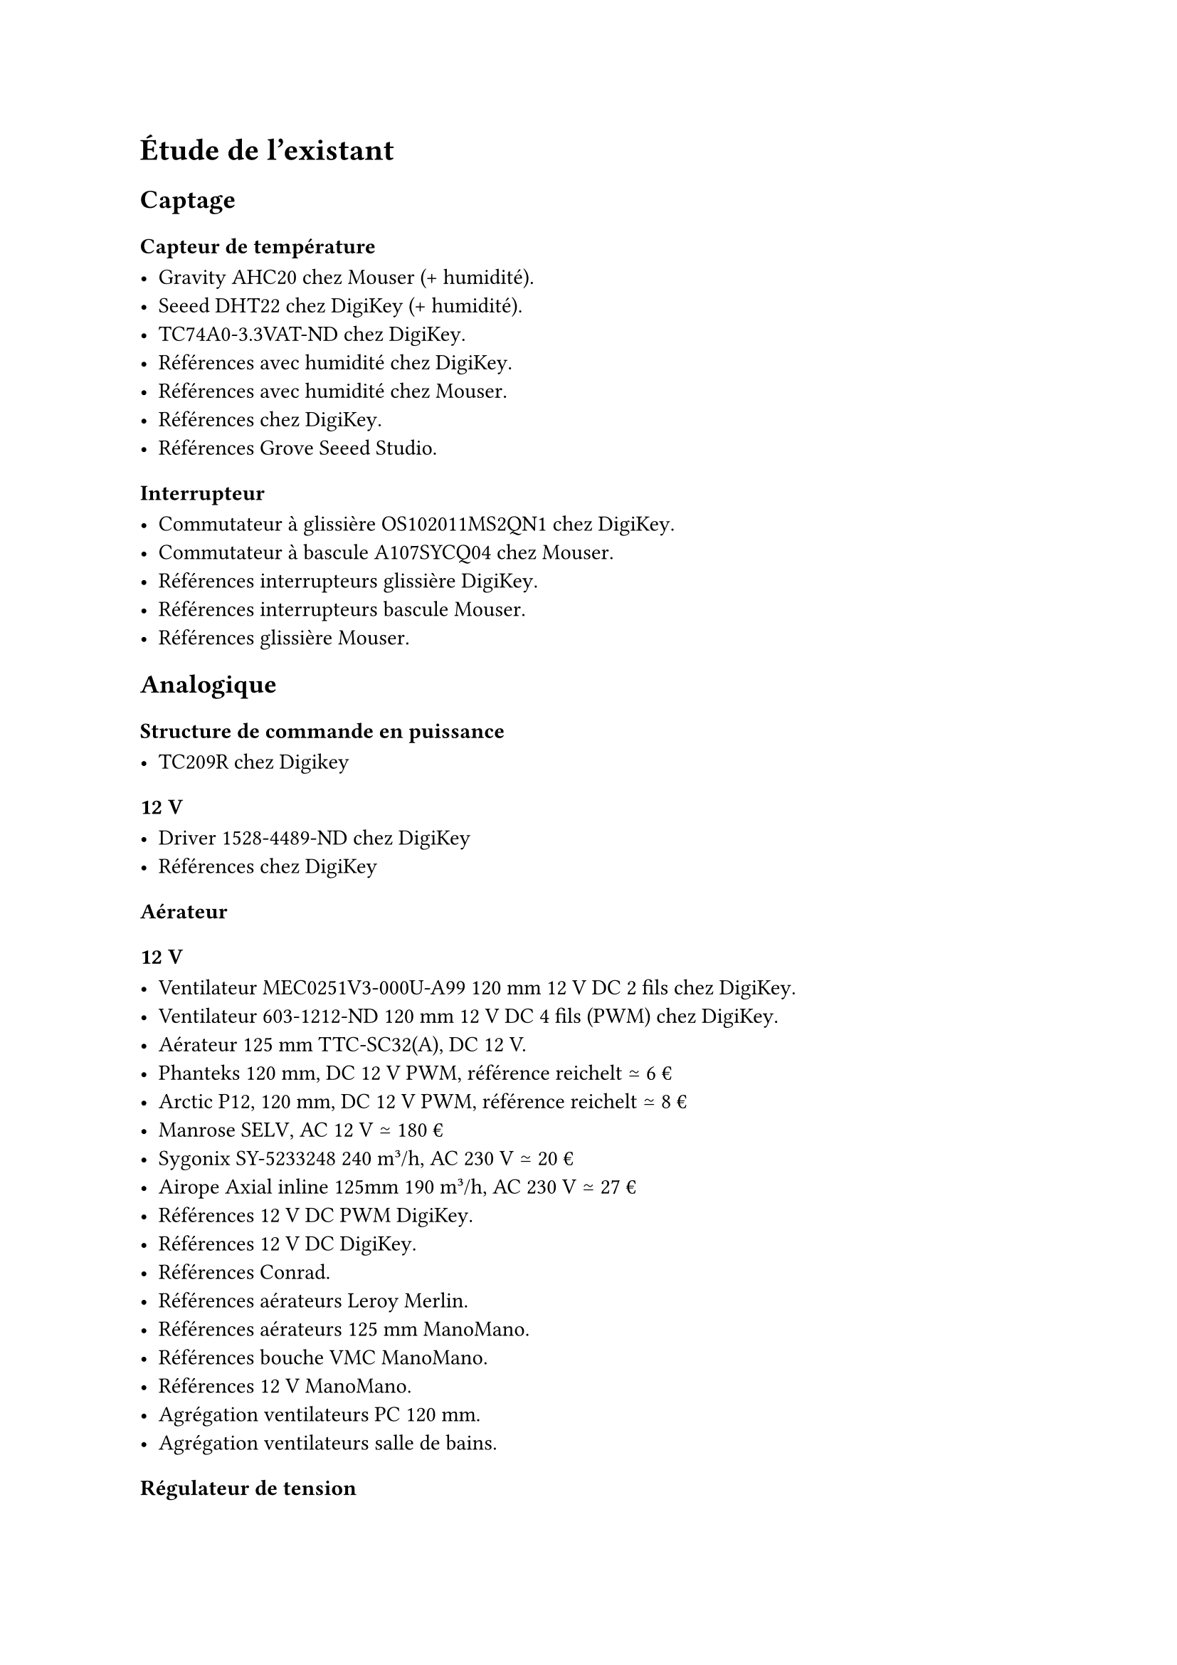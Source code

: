 = Étude de l'existant

== Captage

=== Capteur de température

- Gravity AHC20 #link(
    "https://www.mouser.fr/ProductDetail/DFRobot/SEN0528?qs=Jm2GQyTW%2FbgFUSAl1tK%252BEQ%3D%3D",
  )[chez Mouser] (+ humidité).
- Seeed DHT22 #link(
    "https://www.digikey.fr/fr/products/detail/seeed-technology-co-ltd/101020932/14552870",
  )[chez DigiKey] (+ humidité).
- TC74A0-3.3VAT-ND #link(
    "https://www.digikey.fr/fr/products/detail/microchip-technology/TC74A0-3-3VAT/442720",
  )[chez DigiKey];.
- Références avec humidité #link(
    "https://www.digikey.fr/fr/products/filter/capteurs-d-humidité/529?s=N4IgjCBcoCwdIDGUBmBDANgZwKYBoQB7KAbRAGYBWANgE4wAOEAgdkoCZywZmQ324tXgwAM7SjGogAugQAOAFyggAygoBOASwB2AcxABfAnSihkkdNnxFSIOI1osZ8pZFUad%2Bo%2BFoMhCc0tcAmJIMhEZAyigA",
  )[chez DigiKey];.
- Références avec humidité chez #link(
    "https://www.mouser.fr/c/embedded-solutions/sensor-modules/multiple-function-sensor-modules/?interface%20type=I2C~~I2C%2C%20SPI|~I2C%2C%20UART|~UART&type=Barometer%2C%20Humidity%20Sensor%20and%20Temperature%20Sensor|~CO2%2C%20Humidity%2C%20and%20Temperature%20Sensor~~CO2%2C%20Temperature%20and%20Humidity%20Sensor|~Data%20Logger%2C%20Accelerometer%2C%20Magnetometer%2C%20Humidity%2C%20Temperature%2C%20Pressure%2C%20Microphone%2C%20UV%20and%20Light%20Sensor|~Gas%2C%20Humidity%2C%20Pressure%2C%20Temperature|~Humidity%2C%20Light%2C%20Magnetic%20Flux%2C%20Temperature~~Humidity%20and%20Temperature%20Sensor|~Motion%2C%20Light%2C%20Temperature%2C%20Humidity~~Motion%2C%20Light%2C%20Temperature%2C%20Humidity%2C%20Sound&active=y&rp=embedded-solutions%2Fsensor-modules%2Fmultiple-function-sensor-modules|~Interface%20Type|~Type",
  )[Mouser];.
- Références #link(
    "https://www.digikey.fr/fr/products/filter/capteurs-de-température/sortie-analogique-et-numérique/518?s=N4IgjCBcoCwdIDGUBmBDANgZwKYBoQB7KAbRAA4AGAJkoGYYQCrqBWGOpim%2B1ru1gDYAnGHJcA7K2oxKfAlOp0wjZjzri1bGIwC6BAA4AXKCADKRgE4BLAHYBzEAF8CIqKGSR02fEVIg4MWEJEH0QY1MLGwdnAjBhcmF3JFRMXAJiSDJKUKc8oA",
  )[chez DigiKey];.
- Références #link(
    "https://www.seeedstudio.com/Grove-AHT20-I2C-Industrial-grade-temperature-and-humidity-sensor-p-4497.html",
  )[Grove] Seeed Studio.

=== Interrupteur

- Commutateur à glissière OS102011MS2QN1 chez #link(
    "https://www.digikey.fr/fr/products/detail/c-k/OS102011MS2QN1/411602",
  )[DigiKey];.
- Commutateur à bascule A107SYCQ04 #link(
    "https://www.mouser.fr/ProductDetail/TE-Connectivity-AMP/A107SYCQ04?qs=9WkjXeXHXGz78jldEjGFKg%3D%3D",
  )[chez Mouser];.
- Références interrupteurs glissière #link(
    "https://www.digikey.fr/fr/products/filter/interrupteurs-à-glissière/213?s=N4IgjCBcoGwJxVAYygMwIYBsDOBTANCAPZQDaIALGGABxwDsIhVYcATBM9ewKwgC6hAA4AXKCADKIgE4BLAHYBzEAF9CrOohApIGHAWJkQABgFqQAWjZadMgK4GSkcn34r3QA",
  )[DigiKey];.
- Références interrupteurs bascule #link(
    "https://www.mouser.fr/c/electromechanical/switches/rocker-switches/?instock=y&active=y",
  )[Mouser];.
- Références glissière #link(
    "https://www.mouser.fr/c/electromechanical/switches/slide-switches/?mounting%20style=Through%20Hole~~Through%20Hole%2C%20Right%20Angle&active=y&rp=electromechanical%2Fswitches%2Fslide-switches|~Mounting%20Style",
  )[Mouser];.

== Analogique

=== Structure de commande en puissance

- TC209R #link(
    "https://www.digikey.fr/fr/products/detail/bright-toward-industrial-co-ltd/TC209R/13556942",
  )[chez Digikey];

==== 12~V

- Driver 1528-4489-ND #link(
    "https://www.digikey.fr/fr/products/detail/adafruit-industries-llc/4489/11594498",
  )[chez DigiKey];
- Références #link(
    "https://www.digikey.fr/fr/products/filter/gestion-de-l-alimentation-pmic/contrôleurs-variateurs-moteur/744?s=N4IgjCBcoGwJxVAYygMwIYBsDOBTANCAPZQDaIALGGABxwDsIAuoQA4AuUIAyuwE4BLAHYBzEAF9C9egCZEIFJAw4CxMiBoAGAMxwArJpCEa9GhT1HwFbVu2WZ2%2BtooJCumDIqX6e6RUOEMmB62poWgTY%2BASBB2jAGzGyckDz8wmKS4DAwXtAKaFh4hCSQ5DTaQTQwlhXOmtG1-jQ1Dv6uII2ajCwgHFy8gqIShGBwdPKKykVqpSCGTJkAtHJ5ivwArqol5BYLmdV5AgAmXItgmhBJXJbsAJ6suFzo2Cji4kA",
  )[chez DigiKey];

=== Aérateur

==== 12~V

- Ventilateur MEC0251V3-000U-A99 120~mm 12~V DC 2 fils #link(
    "https://www.digikey.fr/fr/products/detail/sunon-fans/MEC0251V3-000U-A99/2021100",
  )[chez DigiKey];.
- Ventilateur 603-1212-ND 120~mm 12~V DC 4 fils (PWM) #link(
    "https://www.digikey.fr/fr/products/detail/delta-electronics/AFB1212HHE-TP02/2034815",
  )[chez DigiKey];.
- Aérateur 125~mm #link(
    "https://www.titan-cd.com/fr/product/TTC-SC32(A).html",
  )[TTC-SC32(A)];, DC 12~V.
- Phanteks 120~mm, DC 12~V PWM, référence #link(
    "https://www.reichelt.com/fr/fr/shop/produit/ventilateur_phanteks_m25_gen2_120mm_noir-401616?utm_source=psuma&utm_medium=idealo.fr&PROVID=2842",
  )[reichelt] ≃ 6~€
- Arctic P12, 120~mm, DC 12~V PWM, référence #link(
    "https://www.reichelt.com/fr/fr/shop/produit/ventilateur_pour_boitier_arctic_p12_max_120_mm-344145?utm_source=psuma&utm_medium=idealo.fr&PROVID=2842",
  )[reichelt] ≃ 8~€
- Manrose #link(
    "https://www.pureventilation.com.au/buy/manrose-selv-12v-ceiling-wall-exhaust-fan-125mm/",
  )[SELV];, AC 12~V ≃ 180~€
- Sygonix #link(
    "https://www.conrad.fr/fr/p/sygonix-sy-5233250-ventilateur-tubulaire-encastrable-230-v-ac-240-m-h-125-mm-2616625.html",
  )[SY-5233248] 240 m³/h, AC 230~V ≃ 20~€
- Airope Axial #link(
    "https://www.manomano.fr/p/airope-inline-125-mmextracteur-dair-silencieux190-m3-h16-wconduit-en-ligneaxial-de-la-gainconome-en-nergiepour-le-bainwctoilettetenteserrecuisinebureaugaragegarantie-5-ans-66851732?model_id=70287817",
  )[inline 125mm] 190 m³/h, AC 230~V ≃ 27~€
- Références 12~V DC PWM #link(
    "https://www.digikey.fr/fr/products/filter/ventilateurs/ventilateurs-cc-sans-balais-bldc/217?s=N4IgjCBcoKxaBjKAzAhgGwM4FMA0IB7KAbRAGYyAWAJmonzIE4wAGGOB5tgDhE9YBsLPuS4D65AQJgDKIsmAEB2AbwaKVjEUpiMWZAfI0wyIALr4ADgBcoIAMrWATgEsAdgHMQAX3xg50CBIkGhYeIQkINSUjDDchvjcSvG8FiA2do6unj74lIaBwaE4%2BESQpJQsqpUildUSddyUpnksSrTCre10tW201L3dLSBKLCzc8fKMyfm91Rwgld1yaRmQDs7uXr7gjNxahSgYJRHlIMJm3ldAA",
  )[DigiKey];.
- Références 12~V DC #link(
    "https://www.digikey.fr/fr/products/filter/ventilateurs/ventilateurs-cc-sans-balais-bldc/217?s=N4IgjCBcpgLFoDGUBmBDANgZwKYBoQB7KAbRACZYBOAVgA4A2EAugdkbpAF0CAHAFyggAyvwBOASwB2AcxABfArCbQQySOmz4ipELAAMDOgeZ7DxiEvOwAzKYOty5fff2Pyls%2B-Kv3dgqz6%2BnSMpjZU7MquRrA0vk7wPCACQqKSsgoE9FQIaqiYuATEkGR0YDTO8ARgTuQ2TNW1NqymNR76cY1OYBBJKZAi4tJyiuBUdDmq6pqFOiUgLlzyy0A",
  )[DigiKey];.
- Références #link(
    "https://www.conrad.fr/fr/o/ventilateurs-tubulaires-encastres-0812001.html?tfo_ATT_PRODSPEC_0649=125%20mm~~~12.5%20cm",
  )[Conrad];.
- Références aérateurs #link(
    "https://www.leroymerlin.fr/produits/chauffage-et-ventilation/vmc-et-extracteur-air/extracteur-air/?p=1&filters={\"attribute-10854\"%3A\"120%2F125%23|125\"%7d",
  )[Leroy Merlin];.
- Références aérateurs 125~mm #link(
    "https://www.manomano.fr/aerateur-1627?cat_attr_14840[min]=12&cat_attr_14840[max]=13&ls_filter=false",
  )[ManoMano];.
- Références bouche VMC #link(
    "https://www.manomano.fr/bouche-vmc-2277?cat_attr_14840[min]=12&cat_attr_14840[max]=13&ls_filter=false",
  )[ManoMano];.
- Références 12~V #link(
    "https://www.manomano.fr/cat/extracteur+air+12v?cat_attr_2[min]=12&cat_attr_2[max]=13&ls_filter=false",
  )[ManoMano];.
- #link(
    "https://www.idealo.fr/cat/5155F2124519/ventilateurs-pour-pc.html",
  )[Agrégation] ventilateurs PC 120~mm.
- #link(
    "https://www.idealo.fr/cat/28660/ventilateurs-de-salle-de-bains.html",
  )[Agrégation] ventilateurs salle de bains.

=== Régulateur de tension

- Régulateur de tension linéaire LM1086CT-3.3/NOPB-ND #link(
    "https://www.digikey.fr/fr/products/detail/texas-instruments/LM1086CT-3-3-NOPB/363571",
  )[chez DigiKey];.
- IRM-10-3.3 #link(
    "https://www.digikey.fr/fr/products/detail/mean-well-usa-inc/IRM-10-3-3/7704656",
  )[chez DigiKey];.
- Références régulateurs de tension linéaires #link(
    "https://www.digikey.fr/fr/products/filter/régulateurs-de-tension-linéaires/699?s=N4IgjCBcoGwJxVAYygMwIYBsDOBTANCAPZQDaIALGGABxwDsIAuoQA4AuUIAyuwE4BLAHYBzEAF9CYevQTQQKSBhwFiZcPSpgArCCmawAJgAMzNp0g9%2BwsZPBw6iBWix5CJSOVNNxvoA",
  )[chez DigiKey];.

== Numérique

=== Microcontrôleur

- PIC24FJ256GA702-I/SP 28 broches #link(
    "https://www.digikey.fr/fr/products/detail/microchip-technology/PIC24FJ256GA702-I-SP/6562000",
  )[chez DigiKey];.
- PIC24F08KL301-I/P-ND 20 broches #link(
    "https://www.digikey.fr/fr/products/detail/microchip-technology/PIC24F08KL301-I-P/2835112ç",
  )[chez DigiKey];.
- PIC24F04KL100-I/P #link(
    "https://www.digikey.fr/fr/products/detail/microchip-technology/PIC24F04KL100-I-P/2835099",
  )[chez DigiKey];.
- PIC24F04KL100-I/P #link(
    "https://www.mouser.fr/ProductDetail/Microchip-Technology/PIC24F04KL100-I-P?qs=%252Bg1Dl%2FaibpHsewcuwRJLng%3D%3D",
  )[chez Mouser];.
- Références PIC24 #link(
    "https://www.digikey.fr/fr/products/filter/embarqués/microcontrôleurs/685?s=N4IgjCBcoGwJxVAYygMwIYBsDOBTANCAPZQDaIALGGABxwDsIAuoQA4AuUIAyuwE4BLAHYBzEAF9CYOHUQgUkDDgLEyIAAzNJIALQU5CpXkIlI5AExwArOv2Fz5qzUb3HNGiFdW45rYR2%2B0PJQ-ACuKqbkVlraMHICACZcOmDqEGyckCCeIOwAnqy4XOjYKOLiQA",
  )[chez DigiKey];.
- Références PIC24 #link(
    "https://www.mouser.fr/c/semiconductors/embedded-processors-controllers/microcontrollers-mcu/16-bit-microcontrollers-mcu/?core=PIC24E~~PIC24H&mounting%20style=Through%20Hole&active=y&rp=semiconductors%2Fembedded-processors-controllers%2Fmicrocontrollers-mcu%2F16-bit-microcontrollers-mcu|~Core|~Mounting%20Style",
  )[chez Mouser];.
- Références #link(
    "https://www.microchip.com/en-us/products/microcontrollers-and-microprocessors/16-bit-mcus/pic24f-ga",
  )[PIC24F GA] et #link(
    "https://www.microchip.com/en-us/products/microcontrollers-and-microprocessors/16-bit-mcus/pic24f-gu-gl-gp",
  )[PIC24 GU/GP] site Microchip.

== Communication

=== Module communication sans-fil faible consommation

- XB3-24Z8PT-J #link(
    "https://www.digikey.fr/fr/products/detail/digi/XB3-24Z8PT-J/8130934",
  )[chez DigiKey];, antenne intégrée, ZigBee 3, 802.15.4, I2C, SPI, UART ≃ 24~€
- XB24CDMSIT-001 chez #link(
    "https://www.mouser.fr/ProductDetail/Digi/XB24CDMSIT-001?qs=XmMZR4xR0DDHBWHJZQYv7A%3D%3D",
  )[Mouser];, 802.15.4, Zigbee, SPI/UART ≃ 28~€
- WRL-22630 #link(
    "https://www.digikey.fr/fr/products/detail/sparkfun-electronics/WRL-22630/22321047",
  )[chez DigiKey];, Bluetooth v4.2, Bluetooth v5.0, Zigbee, SPI/UART ≃ 29~€
- Références modules RF #link(
    "https://www.digikey.fr/fr/products/filter/modems-et-modules-d-émetteurs-récepteurs-rf/872?s=N4IgjCBcoGwJxVAYygMwIYBsDOBTANCAPZQDaIALGGABxwDsIAuoQA4AuUIAyuwE4BLAHYBzEAF9CcGAFZEIFJAw4CxMiADMMuGBlzCWnTJjM2nSD37Cxk8DRob5i5XkIlI5AEw0Y9eyEJvX2lTEA4uXkFRCUJaGgonNCxXNQ8QeJl6MAAGAPTPGE8NBEJ6OBowDQhS8o0qPLKabI1PBvLs6gaZTyoTQgps7Pp6XP7smBy%2BynHdavSKGRp6VtLMmAdQ8ItI6xjwcoRoBSSVN3VcpnEroA",
  )[chez DigiKey];.
- Références modules #link(
    "https://fr.digi.com/products/embedded-systems/digi-xbee/rf-modules",
  )[Digri XBee] site constructeur.

=== Afficheur

- Afficheur LCD 4411-CN0295D-ND #link(
    "https://www.digikey.fr/fr/products/detail/sunfounder/CN0295D/18668612",
  )[DigiKey];.
- Références afficheurs LCD #link(
    "https://www.digikey.fr/fr/products/filter/lcd-oled-alphanumériques/99?s=N4IgjCBcpgrALFUBjKAzAhgGwM4FMAaEAeygG0QBmWANgE4wAOEIgdlgCZKxE3PuOLEKzqtGdWCAC6RAA4AXKCADK8gE4BLAHYBzEAF8iYOuKQhUkTLkIlyIAAzT9hkDTMaAJkoC0YexDlFSBAheQBPWTwlDBxUZyA",
  )[chez DigiKey];.
